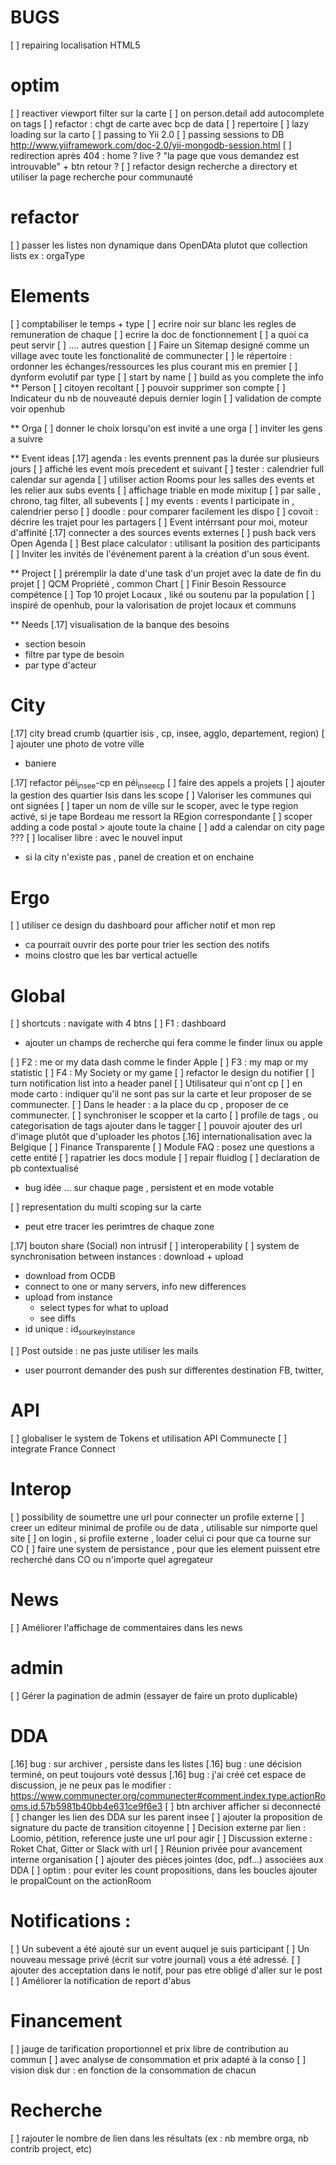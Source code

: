 * BUGS
[ ] repairing localisation HTML5

* optim
[ ] reactiver viewport filter sur la carte
[ ] on person.detail add autocomplete on tags
[ ] refactor : chgt de carte avec bcp de data
  [ ] repertoire
  [ ] lazy loading sur la carto
[ ] passing to Yii 2.0
[ ] passing sessions to DB [[http://www.yiiframework.com/doc-2.0/yii-mongodb-session.html]]
[ ] redirection après 404 : home ? live ? "la page que vous demandez est introuvable" + btn retour ?
[ ] refactor design recherche a directory et utiliser la page recherche pour communauté
* refactor 
[ ] passer les listes non dynamique dans OpenDAta plutot que collection lists ex : orgaType

* Elements
[ ] comptabiliser le temps + type 
[ ] ecrire noir sur blanc les regles de remuneration de chaque 
[ ] ecrire la doc de fonctionnement 
  [ ] a quoi ca peut servir 
  [ ] .... autres question
[ ] Faire un Sitemap designé comme un village avec toute les fonctionalité de communecter
[ ] le répertoire : ordonner les échanges/ressources les plus courant mis en premier
[ ] dynform evolutif par type 
    [ ] start by name
    [ ] build as you complete the info
  ** Person 
  [ ] citoyen recoltant
  [ ] pouvoir supprimer son compte
  [ ] Indicateur du nb de nouveauté depuis dernier login
  [ ] validation de compte voir openhub

  ** Orga
  [ ] donner le choix lorsqu'on est invité a une orga 
      [ ] inviter les gens a suivre

  ** Event ideas 
  [.17] agenda : les events prennent pas la durée sur plusieurs jours
  [ ] affiché les event mois precedent et suivant
  [ ] tester : calendrier full calendar sur agenda 
  [ ] utiliser action Rooms pour les salles des events et les relier aux subs events
      [ ] affichage triable en mode mixitup
          [ ] par salle , chrono, tag filter, all subevents
          [ ] my events : events I participate in , calendrier perso 
              [ ] doodle : pour comparer facilement les dispo 
              [ ] covoit : décrire les trajet pour les partagers
  [ ] Event intérrsant pour moi, moteur d'affinité
  [.17] connecter a des sources events externes 
  [ ] push back vers Open Agenda
  [ ] Best place calculator : utilisant la position des participants
  [ ] Inviter les invités de l'événement parent à la création d'un sous évent.

  ** Project
  [ ] préremplir la date d'une task d'un projet avec la date de fin du projet
  [ ] QCM Propriété , common Chart
  [ ] Finir Besoin Ressource compétence
  [ ] Top 10 projet Locaux , liké ou soutenu par la population
    [ ] inspiré de openhub, pour la valorisation de projet locaux et communs

  ** Needs
  [.17] visualisation de la banque des besoins 
    - section besoin
    - filtre par type de besoin
    - par type d'acteur 

* City 
[.17] city bread crumb (quartier isis , cp, insee, agglo, departement, region)  
[ ] ajouter une photo de votre ville 
    - baniere 
[.17] refactor péi_insee-cp en péi_insee_cp
[ ] faire des appels a projets 
[ ] ajouter la gestion des quartier Isis dans les scope
[ ] Valoriser les communes qui ont signées
[ ] taper un nom de ville sur le scoper, avec le type region activé, si je tape Bordeau me ressort la REgion correspondante
[ ] scoper adding a code postal > ajoute toute la chaine
[ ] add a calendar on city page ???
[ ] localiser libre : avec le nouvel input 
  - si la city n'existe pas , panel de creation et on enchaine

* Ergo 
[ ] utiliser ce design du dashboard pour afficher notif et mon rep
  - ca pourrait ouvrir des porte pour trier les section des notifs
  - moins clostro que les bar vertical actuelle

* Global
[ ] shortcuts : navigate with 4 btns 
  [ ] F1 : dashboard
    - ajouter un champs de recherche qui fera comme le finder linux ou apple
  [ ] F2 : me or my data dash comme le finder Apple
  [ ] F3 : my map or my statistic 
  [ ] F4 : My Society or my game
[ ] refactor le design du notifier 
[ ] turn notification list into a header panel
[ ] Utilisateur qui n'ont cp
  [ ]  en mode carto : indiquer qu'il ne sont pas sur la carte et leur proposer de se communecter. 
  [ ]  Dans le header : a la place du cp , proposer de ce communecter.
[ ] synchroniser le scopper et la carto 
[ ] profile de tags , ou categorisation de tags ajouter dans le tagger
[ ] pouvoir ajouter des url d'image plutôt que d'uploader les photos
[.16] internationalisation avec la Belgique
[ ] Finance Transparente
[ ] Module FAQ : posez une questions a cette entité
[ ] rapatrier les docs module
[ ] repair fluidlog
[ ] declaration de pb contextualisé 
  - bug idée ... sur chaque page , persistent et en mode votable
[ ] representation du multi scoping sur la carte
        - peut etre tracer les perimtres de chaque zone
[.17] bouton share (Social) non intrusif 
[ ] interoperability
[ ] system de synchronisation between instances : download + upload 
  - download from OCDB
  - connect to one or many servers, info new differences
  - upload from instance
    - select types for what to upload 
    - see diffs
  - id unique : id_sourkeyInstance
[ ] Post outside : ne pas juste utiliser les mails 
  - user pourront demander des push sur differentes destination FB, twitter, 

* API 
[ ] globaliser le system de Tokens et utilisation API Communecte
[ ] integrate France Connect

* Interop 
  [ ] possibility de soumettre une url pour connecter un profile externe
  [ ] creer un editeur minimal de profile ou de data , utilisable sur nimporte quel site
  [ ] on login , si profile externe , loader celui ci pour que ca tourne sur CO 
  [ ] faire une system de persistance , pour que les element puissent etre recherché dans CO ou n'importe quel agregateur

* News
  [ ] Améliorer l'affichage de commentaires dans les news

* admin 
  [ ] Gérer la pagination de admin (essayer de faire un proto duplicable)

* DDA
[.16] bug : sur archiver , persiste dans les listes 
[.16] bug : une décision terminé, on peut toujours voté dessus
[.16] bug : j'ai créé cet espace de discussion, je ne peux pas le modifier : https://www.communecter.org/communecter#comment.index.type.actionRooms.id.57b5981b40bb4e631ce9f6e3
[ ] btn archiver afficher si deconnecté
[ ] changer les lien des DDA sur les parent insee
[ ] ajouter la proposition de signature du pacte de transition citoyenne
[ ] Decision externe par lien : Loomio, pétition, reference juste une url pour agir
[ ] Discussion externe : Roket Chat, Gitter or Slack with url 
[ ] Réunion privée pour avancement interne organisation
[ ] ajouter des pièces jointes (doc, pdf...) associées aux DDA
[ ] optim : pour eviter les count propositions, dans les boucles ajouter le propalCount on the actionRoom

* Notifications :
    [ ] Un subevent a été ajouté sur un event auquel je suis participant
    [ ] Un nouveau message privé (écrit sur votre journal) vous a été adressé.
    [ ] ajouter des acceptation dans le notif, pour pas etre obligé d'aller sur le post
    [ ] Améliorer la notification de report d'abus

* Financement 
[ ] jauge de tarification proportionnel et prix libre de contribution au commun 
    [ ] avec analyse de consommation et prix adapté à la conso
    [ ] vision disk dur : en fonction de la consommation de chacun 


* Recherche 
[ ] rajouter le nombre de lien dans les résultats (ex : nb membre orga, nb contrib project, etc)

